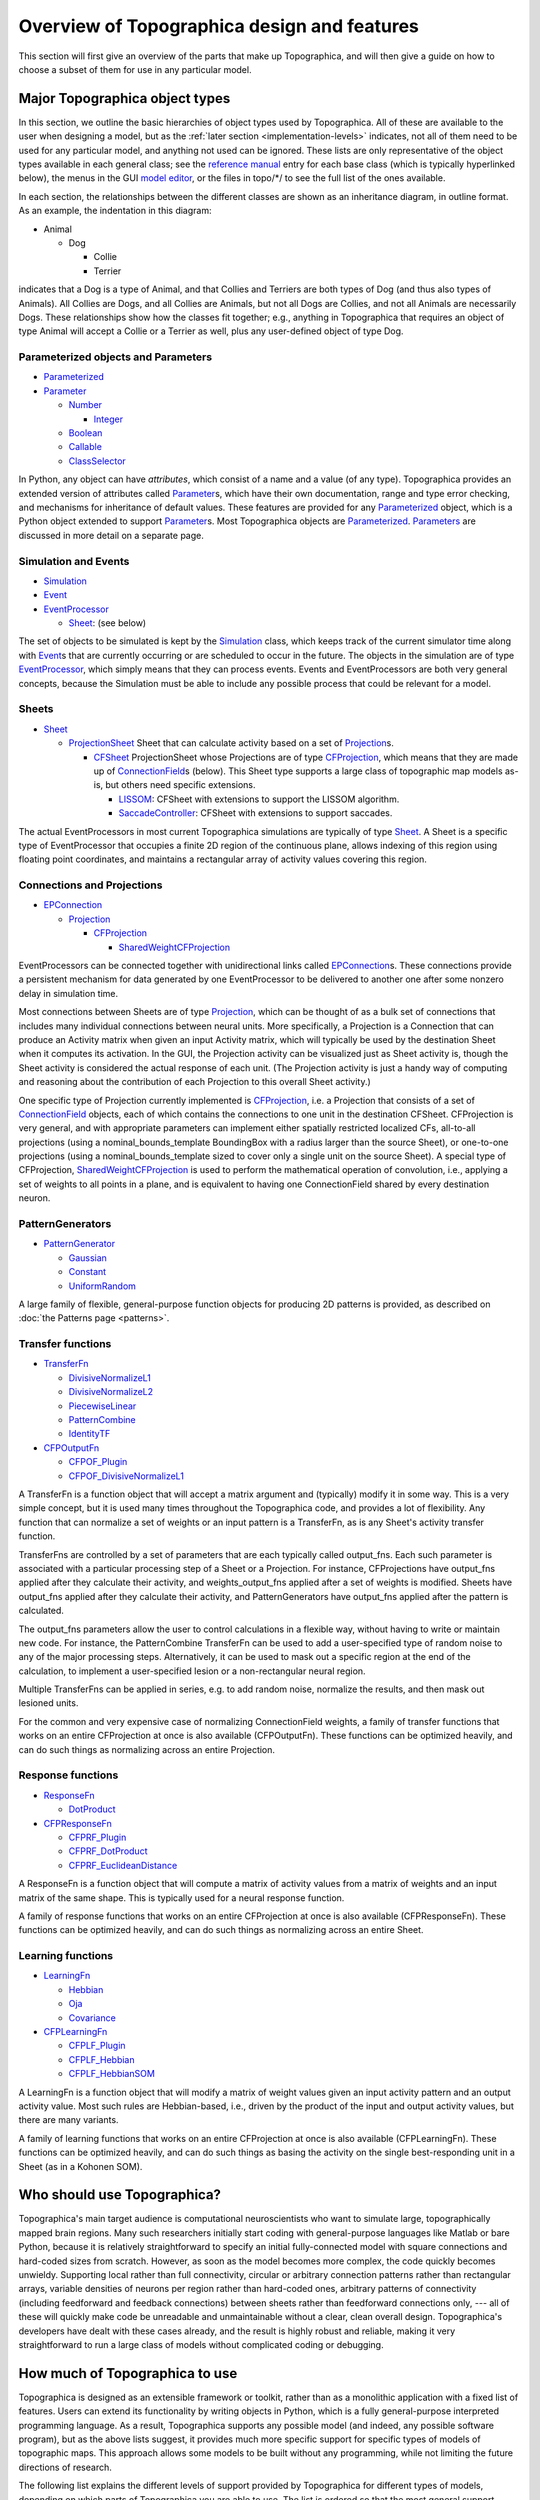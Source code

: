 ********************************************
Overview of Topographica design and features
********************************************

This section will first give an overview of the parts that make up
Topographica, and will then give a guide on how to choose a subset
of them for use in any particular model.

.. _class-hierarchies:

Major Topographica object types
-------------------------------

In this section, we outline the basic hierarchies of object types
used by Topographica. All of these are available to the user when
designing a model, but as the :ref:`later section
<implementation-levels>` indicates, not all of
them need to be used for any particular model, and anything not used
can be ignored. These lists are only representative of the object
types available in each general class; see the `reference manual`_
entry for each base class (which is typically hyperlinked below),
the menus in the GUI `model editor`_, or the files in topo/\*/ to
see the full list of the ones available.

In each section, the relationships between the different classes are
shown as an inheritance diagram, in outline format. As an example,
the indentation in this diagram:

-  Animal

   -  Dog

      -  Collie
      -  Terrier

indicates that a Dog is a type of Animal, and that Collies and
Terriers are both types of Dog (and thus also types of Animals). All
Collies are Dogs, and all Collies are Animals, but not all Dogs are
Collies, and not all Animals are necessarily Dogs. These
relationships show how the classes fit together; e.g., anything in
Topographica that requires an object of type Animal will accept a
Collie or a Terrier as well, plus any user-defined object of type
Dog.

Parameterized objects and Parameters
~~~~~~~~~~~~~~~~~~~~~~~~~~~~~~~~~~~~

-  `Parameterized`_
-  `Parameter`_

   -  `Number`_

      -  `Integer`_

   -  `Boolean`_
   -  `Callable`_
   -  `ClassSelector`_

In Python, any object can have *attributes*, which consist of a name
and a value (of any type). Topographica provides an extended version
of attributes called `Parameter`_\ s, which have their own
documentation, range and type error checking, and mechanisms for
inheritance of default values. These features are provided for any
`Parameterized`_ object, which is a Python object extended to
support `Parameter`_\ s. Most Topographica objects are
`Parameterized`_. `Parameters`_ are discussed in more detail on a
separate page.

Simulation and Events
~~~~~~~~~~~~~~~~~~~~~

-  `Simulation`_
-  `Event`_
-  `EventProcessor`_

   -  `Sheet`_: (see below)

The set of objects to be simulated is kept by the `Simulation`_
class, which keeps track of the current simulator time along with
`Event`_\ s that are currently occurring or are scheduled to occur
in the future. The objects in the simulation are of type
`EventProcessor`_, which simply means that they can process events.
Events and EventProcessors are both very general concepts, because
the Simulation must be able to include any possible process that
could be relevant for a model.

Sheets
~~~~~~

-  `Sheet`_

   -  `ProjectionSheet`_ Sheet that can calculate activity based on
      a set of `Projection`_\ s.

      -  `CFSheet`_ ProjectionSheet whose Projections are of type
         `CFProjection`_, which means that they are made up of
         `ConnectionField`_\ s (below). This Sheet type supports a
         large class of topographic map models as-is, but others
         need specific extensions.

         -  `LISSOM`_: CFSheet with extensions to support the LISSOM
            algorithm.
         -  `SaccadeController`_: CFSheet with extensions to support
            saccades.

The actual EventProcessors in most current Topographica simulations
are typically of type `Sheet`_. A Sheet is a specific type of
EventProcessor that occupies a finite 2D region of the continuous
plane, allows indexing of this region using floating point
coordinates, and maintains a rectangular array of activity values
covering this region.

Connections and Projections
~~~~~~~~~~~~~~~~~~~~~~~~~~~

-  `EPConnection`_

   -  `Projection`_

      -  `CFProjection`_

         -  `SharedWeightCFProjection`_

EventProcessors can be connected together with unidirectional links
called `EPConnection`_\ s. These connections provide a persistent
mechanism for data generated by one EventProcessor to be delivered
to another one after some nonzero delay in simulation time.

Most connections between Sheets are of type `Projection`_, which can
be thought of as a bulk set of connections that includes many
individual connections between neural units. More specifically, a
Projection is a Connection that can produce an Activity matrix when
given an input Activity matrix, which will typically be used by the
destination Sheet when it computes its activation. In the GUI, the
Projection activity can be visualized just as Sheet activity is,
though the Sheet activity is considered the actual response of each
unit. (The Projection activity is just a handy way of computing and
reasoning about the contribution of each Projection to this overall
Sheet activity.)

One specific type of Projection currently implemented is
`CFProjection`_, i.e. a Projection that consists of a set of
`ConnectionField`_ objects, each of which contains the connections
to one unit in the destination CFSheet. CFProjection is very
general, and with appropriate parameters can implement either
spatially restricted localized CFs, all-to-all projections (using a
nominal\_bounds\_template BoundingBox with a radius larger than the
source Sheet), or one-to-one projections (using a
nominal\_bounds\_template sized to cover only a single unit on the
source Sheet). A special type of CFProjection,
`SharedWeightCFProjection`_ is used to perform the mathematical
operation of convolution, i.e., applying a set of weights to all
points in a plane, and is equivalent to having one ConnectionField
shared by every destination neuron.

PatternGenerators
~~~~~~~~~~~~~~~~~

-  `PatternGenerator`_

   -  `Gaussian`_
   -  `Constant`_
   -  `UniformRandom`_

A large family of flexible, general-purpose function objects for
producing 2D patterns is provided, as described on :doc:`the Patterns page
<patterns>`.

Transfer functions
~~~~~~~~~~~~~~~~~~

-  `TransferFn`_

   -  `DivisiveNormalizeL1`_
   -  `DivisiveNormalizeL2`_
   -  `PiecewiseLinear`_
   -  `PatternCombine`_
   -  `IdentityTF`_

-  `CFPOutputFn`_

   -  `CFPOF\_Plugin`_
   -  `CFPOF\_DivisiveNormalizeL1`_

A TransferFn is a function object that will accept a matrix argument
and (typically) modify it in some way. This is a very simple
concept, but it is used many times throughout the Topographica code,
and provides a lot of flexibility. Any function that can normalize a
set of weights or an input pattern is a TransferFn, as is any
Sheet's activity transfer function.

TransferFns are controlled by a set of parameters that are each
typically called output\_fns. Each such parameter is associated with
a particular processing step of a Sheet or a Projection. For
instance, CFProjections have output\_fns applied after they
calculate their activity, and weights\_output\_fns applied after a
set of weights is modified. Sheets have output\_fns applied after
they calculate their activity, and PatternGenerators have
output\_fns applied after the pattern is calculated.

The output\_fns parameters allow the user to control calculations in
a flexible way, without having to write or maintain new code. For
instance, the PatternCombine TransferFn can be used to add a
user-specified type of random noise to any of the major processing
steps. Alternatively, it can be used to mask out a specific region
at the end of the calculation, to implement a user-specified lesion
or a non-rectangular neural region.

Multiple TransferFns can be applied in series, e.g. to add random
noise, normalize the results, and then mask out lesioned units.

For the common and very expensive case of normalizing
ConnectionField weights, a family of transfer functions that works
on an entire CFProjection at once is also available (CFPOutputFn).
These functions can be optimized heavily, and can do such things as
normalizing across an entire Projection.

Response functions
~~~~~~~~~~~~~~~~~~

-  `ResponseFn`_

   -  `DotProduct`_

-  `CFPResponseFn`_

   -  `CFPRF\_Plugin`_
   -  `CFPRF\_DotProduct`_
   -  `CFPRF\_EuclideanDistance`_

A ResponseFn is a function object that will compute a matrix of
activity values from a matrix of weights and an input matrix of the
same shape. This is typically used for a neural response function.

A family of response functions that works on an entire CFProjection
at once is also available (CFPResponseFn). These functions can be
optimized heavily, and can do such things as normalizing across an
entire Sheet.

Learning functions
~~~~~~~~~~~~~~~~~~

-  `LearningFn`_

   -  `Hebbian`_
   -  `Oja`_
   -  `Covariance`_

-  `CFPLearningFn`_

   -  `CFPLF\_Plugin`_
   -  `CFPLF\_Hebbian`_
   -  `CFPLF\_HebbianSOM`_

A LearningFn is a function object that will modify a matrix of
weight values given an input activity pattern and an output activity
value. Most such rules are Hebbian-based, i.e., driven by the
product of the input and output activity values, but there are many
variants.

A family of learning functions that works on an entire CFProjection
at once is also available (CFPLearningFn). These functions can be
optimized heavily, and can do such things as basing the activity on
the single best-responding unit in a Sheet (as in a Kohonen SOM).

Who should use Topographica?
----------------------------

Topographica's main target audience is computational neuroscientists
who want to simulate large, topographically mapped brain regions.
Many such researchers initially start coding with general-purpose
languages like Matlab or bare Python, because it is relatively
straightforward to specify an initial fully-connected model with
square connections and hard-coded sizes from scratch. However, as
soon as the model becomes more complex, the code quickly becomes
unwieldy. Supporting local rather than full connectivity, circular
or arbitrary connection patterns rather than rectangular arrays,
variable densities of neurons per region rather than hard-coded
ones, arbitrary patterns of connectivity (including feedforward and
feedback connections) between sheets rather than feedforward
connections only, --- all of these will quickly make code be
unreadable and unmaintainable without a clear, clean overall design.
Topographica's developers have dealt with these cases already, and
the result is highly robust and reliable, making it very
straightforward to run a large class of models without complicated
coding or debugging.

.. _implementation-levels:

How much of Topographica to use
-------------------------------

Topographica is designed as an extensible framework or toolkit,
rather than as a monolithic application with a fixed list of
features. Users can extend its functionality by writing objects in
Python, which is a fully general-purpose interpreted programming
language. As a result, Topographica supports any possible model (and
indeed, any possible software program), but as the above lists
suggest, it provides much more specific support for specific types
of models of topographic maps. This approach allows some models to
be built without any programming, while not limiting the future
directions of research.

The following list explains the different levels of support provided
by Topographica for different types of models, depending on which
parts of Topographica you are able to use. The list is ordered so
that the most general support, suitable for everyone but requiring
the most user effort, is at the top, and the most specific support
is at the bottom. Note that everything in the levels below where
your model fits in can be ignored, because those files can be
deleted with no ill effects unless some part of your model uses
objects from those levels. You can also add items to any level,
i.e., to any class hierarchy listed above; please `contact us`_ to
contribute any of these to the project or to join as a developer.

Topographica levels:

#. Python with C interface (ignoring *everything* in topo/):

   Supports:
    Anything is possible, with no performance or programming
    limitations (since anything can be written efficiently in C, and
    the rest can be written in Python).
   Limitations:
    Need to do all programming yourself. Can't mix and match code
    with other researchers very easily, because they are unlikely to
    CHoose similar interfaces or make similar assumptions.
#. Everything in 1., plus event-driven simulator with
   parameterizable objects, debugging output, etc. (using just
   simulation.py from topo/base/ in addition to Parameter support
   from the Param package):

   Supports:
    Running simulations of any physical system, with good semantics
    for object parameter specification with inheritance.
   Limitations:
    Basic event structure is in Python, which is good for generality
    but means that performance will be good only if the computation
    in the individual events is big compared to the number of events.
    This assumption is true for existing Topographica simulations,
    but may not apply to all systems being modelled.
#. Everything in 1.-2., plus Sheets (adding topo/base/sheet.py and
   its dependencies)
   
   Supports:
    Uniform interface for a wide variety of brain models of
    topographically organized 2D regions. E.g. can measure preference
    maps for anything supporting the Sheet interface, and can do
    plotting for them uniformly.
   Limitations:
    Not useful if the assumptions of what constitutes a Sheet do not
    apply to your model -- e.g. ignores curvature, sulci, gyrii; has
    hard boundaries between regions, uses Cartesian, not hexagonal
    grid. For instance, Sheets are not a good way to model how the
    entire brain is parcellated into brain areas during development,
    because that happens in 3D and does not start out with very
    strict boundaries between regions.
#. Everything in 1.-3., plus Projections and ConnectionFields
   (adding the rest of topo/base/)

   Supports:
    Anything with topographically organized projections between
    Sheets, each of which contains an array of units, each unit
    having input from a spatially restricted region on another (or
    the same) sheet. Any such sheet can be plotted and analyzed
    uniformly.
   Limitations:
    Much more specific limitations on what types of models can be
    used -- e.g. broad, sparse connectivity between regions is less
    well supported (so far), and non-topographic mappings are
    currently left out.
#. Everything in 1.-4., plus the Topographica primitives library
   (the rest of topo/)
   
   Supports:
    Can implement a large range of map models without coding any new
    objects -- instead setting parameters and calling methods on
    existing objects. Easy to mix and match components between
    models, and to add just a few new components for a new but
    similar model. Easy to compare different models from this class
    under identical conditions.
   Limitations:
    Only a relatively small set of components has actually been
    implemented so far, and so in practice the primitives library
    will need to be expanded to cover most new models, even from the
    class of models described in 4.

As one moves down this list, the amount of programming required to
implement a basic model decreases (down to zero if you use only the
primitives we've already implemented), but the limitations governing
what can be done at that level increase. To the extent that these
limitations are appropriate for what you want to model, Topographica
will be an appropriate tool. If what you want to do conflicts with
these limitations, you will have to go up to higher levels in this
list, doing more of the implementation work yourself and gaining
less from what the Topographica developers have done. If everything
you are doing ends up being implemented at level 1 above, then there
is probably no reason to use Topographica at all, except perhaps as
an example of how to use Python and C together with various external
libraries.

Note that different parts of any particular model may be implemented
at different levels from this list. For instance, even for a model
that is fully supported by the Topographica primitives in level 5,
you may want to add an interface to a custom-built external hardware
device, which would have to be implemented at level 1. Data from the
device would then presumably appear in a form compatible with one of
the lower layers 3-5, and could then be used with the other
Topographica primitives.

.. _next section: #implementation-levels
.. _reference manual: ../Reference_Manual/index.html
.. _model editor: modeleditor.html
.. _Parameterized: ../Reference_Manual/param.parameterized.Parameterized-class.html
.. _Parameter: ../Reference_Manual/param.parameterized.Parameter-class.html
.. _Number: ../Reference_Manual/param.Number-class.html
.. _Integer: ../Reference_Manual/param.Integer-class.html
.. _Boolean: ../Reference_Manual/param.Boolean-class.html
.. _Callable: ../Reference_Manual/param.Callable-class.html
.. _ClassSelector: ../Reference_Manual/param.ClassSelector-class.html
.. _Parameters: parameters.html
.. _a separate page: parameters.html
.. _Simulation: ../Reference_Manual/topo.base.simulation.Simulation-class.html
.. _Event: ../Reference_Manual/topo.base.simulation.Event-class.html
.. _EventProcessor: ../Reference_Manual/topo.base.simulation.EventProcessor-class.html
.. _Sheet: ../Reference_Manual/topo.base.sheet.Sheet-class.html
.. _ProjectionSheet: ../Reference_Manual/topo.base.projection.ProjectionSheet-class.html
.. _Projection: ../Reference_Manual/topo.base.projection.Projection-class.html
.. _CFSheet: ../Reference_Manual/topo.base.cf.CFSheet-class.html
.. _CFProjection: ../Reference_Manual/topo.base.cf.CFProjection-class.html
.. _ConnectionField: ../Reference_Manual/topo.base.cf.ConnectionField-class.html
.. _LISSOM: ../Reference_Manual/topo.sheet.lissom.LISSOM-class.html
.. _SaccadeController: ../Reference_Manual/topo.sheet.saccade.SaccadeController-class.html
.. _EPConnection: ../Reference_Manual/topo.base.simulation.EPConnection-class.html
.. _SharedWeightCFProjection: ../Reference_Manual/topo.projection.SharedWeightCFProjection-class.html
.. _PatternGenerator: ../Reference_Manual/topo.base.patterngenerator.PatternGenerator-class.html
.. _Gaussian: ../Reference_Manual/topo.pattern.Gaussian-class.html
.. _Constant: ../Reference_Manual/topo.base.patterngenerator.Constant-class.html
.. _UniformRandom: ../Reference_Manual/topo.pattern.random.UniformRandom-class.html
.. _TransferFn: ../Reference_Manual/topo.base.functionfamily.TransferFn-class.html
.. _DivisiveNormalizeL1: ../Reference_Manual/topo.transferfn.DivisiveNormalizeL1-class.html
.. _DivisiveNormalizeL2: ../Reference_Manual/topo.transferfn.DivisiveNormalizeL2-class.html
.. _PiecewiseLinear: ../Reference_Manual/topo.transferfn.PiecewiseLinear-class.html
.. _PatternCombine: ../Reference_Manual/topo.transferfn.misc.PatternCombine-class.html
.. _IdentityTF: ../Reference_Manual/topo.base.functionfamily.IdentityTF-class.html
.. _CFPOutputFn: ../Reference_Manual/topo.base.cf.CFPOutputFn-class.html
.. _CFPOF\_Plugin: ../Reference_Manual/topo.base.cf.CFPOF_Plugin-class.html
.. _CFPOF\_DivisiveNormalizeL1: ../Reference_Manual/topo.transferfn.optimized.CFPOF_DivisiveNormalizeL1-class.html
.. _ResponseFn: ../Reference_Manual/topo.base.functionfamily.ResponseFn-class.html
.. _DotProduct: ../Reference_Manual/topo.base.functionfamily.DotProduct-class.html
.. _CFPResponseFn: ../Reference_Manual/topo.base.cf.CFPResponseFn-class.html
.. _CFPRF\_Plugin: ../Reference_Manual/topo.base.cf.CFPRF_Plugin-class.html
.. _CFPRF\_DotProduct: ../Reference_Manual/topo.responsefn.optimized.CFPRF_DotProduct-class.html
.. _CFPRF\_EuclideanDistance: ../Reference_Manual/topo.responsefn.projfn.CFPRF_EuclideanDistance-class.html
.. _LearningFn: ../Reference_Manual/topo.base.functionfamily.LearningFn-class.html
.. _Hebbian: ../Reference_Manual/topo.base.functionfamily.Hebbian-class.html
.. _Oja: ../Reference_Manual/topo.learningfn.Oja-class.html
.. _Covariance: ../Reference_Manual/topo.learningfn.Covariance-class.html
.. _CFPLearningFn: ../Reference_Manual/topo.base.cf.CFPLearningFn-class.html
.. _CFPLF\_Plugin: ../Reference_Manual/topo.base.cf.CFPLF_Plugin-class.html
.. _CFPLF\_Hebbian: ../Reference_Manual/topo.learningfn.optimized.CFPLF_Hebbian-class.html
.. _CFPLF\_HebbianSOM: ../Reference_Manual/topo.learningfn.som.CFPLF_HebbianSOM-class.html
.. _contact us: mailto:jbednar@inf.ed.ac.uk
